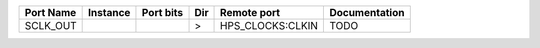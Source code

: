 +-----------+----------+-----------+-----+------------------+---------------+
| Port Name | Instance | Port bits | Dir |      Remote port | Documentation |
+===========+==========+===========+=====+==================+===============+
|  SCLK_OUT |          |           |   > | HPS_CLOCKS:CLKIN |          TODO |
+-----------+----------+-----------+-----+------------------+---------------+
